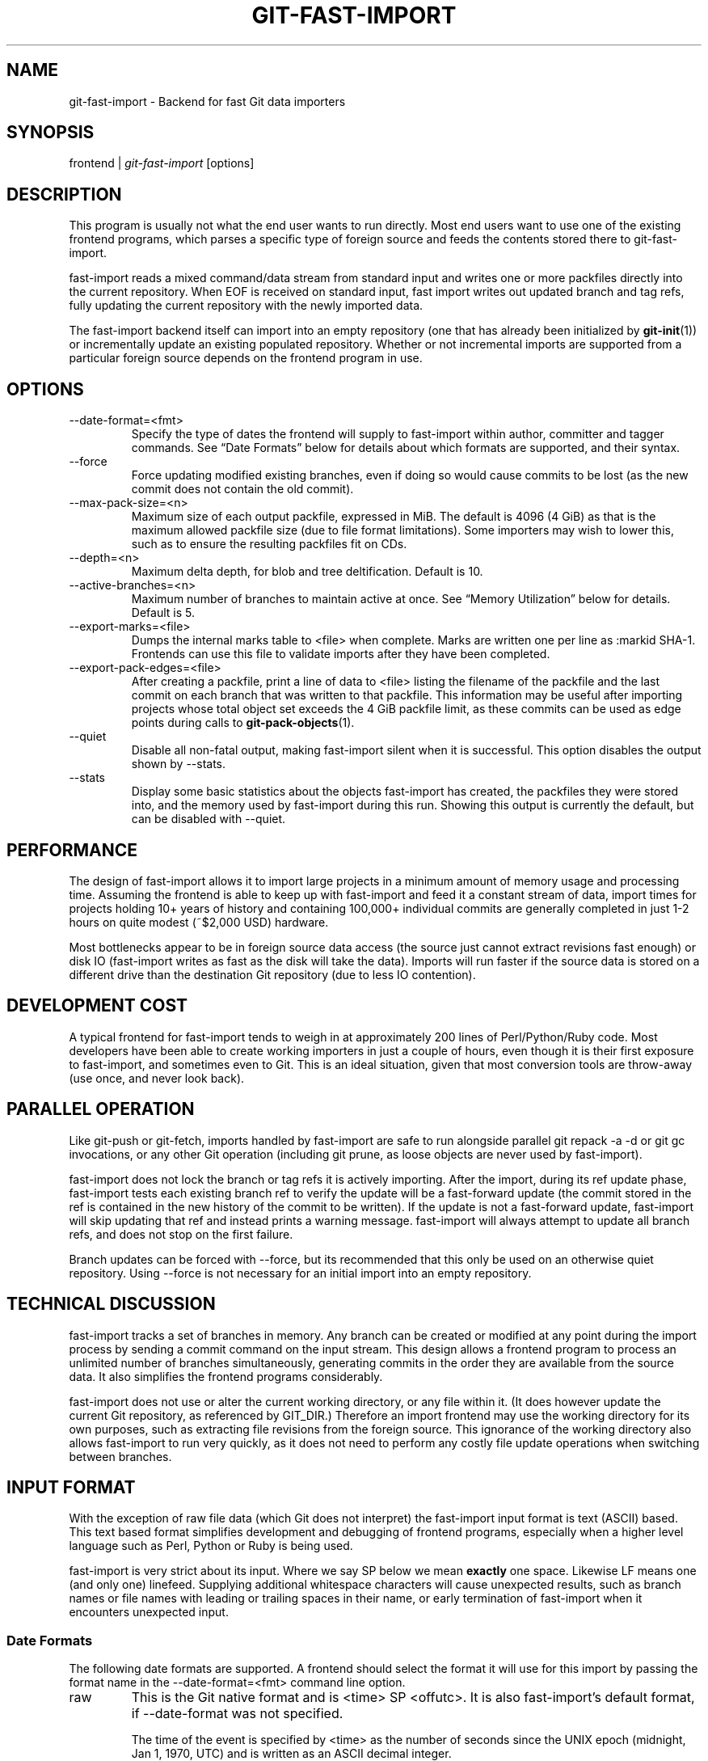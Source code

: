 .\" ** You probably do not want to edit this file directly **
.\" It was generated using the DocBook XSL Stylesheets (version 1.69.1).
.\" Instead of manually editing it, you probably should edit the DocBook XML
.\" source for it and then use the DocBook XSL Stylesheets to regenerate it.
.TH "GIT\-FAST\-IMPORT" "1" "02/14/2007" "" ""
.\" disable hyphenation
.nh
.\" disable justification (adjust text to left margin only)
.ad l
.SH "NAME"
git\-fast\-import \- Backend for fast Git data importers
.SH "SYNOPSIS"
frontend | \fIgit\-fast\-import\fR [options]
.SH "DESCRIPTION"
This program is usually not what the end user wants to run directly. Most end users want to use one of the existing frontend programs, which parses a specific type of foreign source and feeds the contents stored there to git\-fast\-import.

fast\-import reads a mixed command/data stream from standard input and writes one or more packfiles directly into the current repository. When EOF is received on standard input, fast import writes out updated branch and tag refs, fully updating the current repository with the newly imported data.

The fast\-import backend itself can import into an empty repository (one that has already been initialized by \fBgit\-init\fR(1)) or incrementally update an existing populated repository. Whether or not incremental imports are supported from a particular foreign source depends on the frontend program in use.
.SH "OPTIONS"
.TP
\-\-date\-format=<fmt>
Specify the type of dates the frontend will supply to fast\-import within author, committer and tagger commands. See \(lqDate Formats\(rq below for details about which formats are supported, and their syntax.
.TP
\-\-force
Force updating modified existing branches, even if doing so would cause commits to be lost (as the new commit does not contain the old commit).
.TP
\-\-max\-pack\-size=<n>
Maximum size of each output packfile, expressed in MiB. The default is 4096 (4 GiB) as that is the maximum allowed packfile size (due to file format limitations). Some importers may wish to lower this, such as to ensure the resulting packfiles fit on CDs.
.TP
\-\-depth=<n>
Maximum delta depth, for blob and tree deltification. Default is 10.
.TP
\-\-active\-branches=<n>
Maximum number of branches to maintain active at once. See \(lqMemory Utilization\(rq below for details. Default is 5.
.TP
\-\-export\-marks=<file>
Dumps the internal marks table to <file> when complete. Marks are written one per line as :markid SHA\-1. Frontends can use this file to validate imports after they have been completed.
.TP
\-\-export\-pack\-edges=<file>
After creating a packfile, print a line of data to <file> listing the filename of the packfile and the last commit on each branch that was written to that packfile. This information may be useful after importing projects whose total object set exceeds the 4 GiB packfile limit, as these commits can be used as edge points during calls to \fBgit\-pack\-objects\fR(1).
.TP
\-\-quiet
Disable all non\-fatal output, making fast\-import silent when it is successful. This option disables the output shown by \-\-stats.
.TP
\-\-stats
Display some basic statistics about the objects fast\-import has created, the packfiles they were stored into, and the memory used by fast\-import during this run. Showing this output is currently the default, but can be disabled with \-\-quiet.
.SH "PERFORMANCE"
The design of fast\-import allows it to import large projects in a minimum amount of memory usage and processing time. Assuming the frontend is able to keep up with fast\-import and feed it a constant stream of data, import times for projects holding 10+ years of history and containing 100,000+ individual commits are generally completed in just 1\-2 hours on quite modest (~$2,000 USD) hardware.

Most bottlenecks appear to be in foreign source data access (the source just cannot extract revisions fast enough) or disk IO (fast\-import writes as fast as the disk will take the data). Imports will run faster if the source data is stored on a different drive than the destination Git repository (due to less IO contention).
.SH "DEVELOPMENT COST"
A typical frontend for fast\-import tends to weigh in at approximately 200 lines of Perl/Python/Ruby code. Most developers have been able to create working importers in just a couple of hours, even though it is their first exposure to fast\-import, and sometimes even to Git. This is an ideal situation, given that most conversion tools are throw\-away (use once, and never look back).
.SH "PARALLEL OPERATION"
Like git\-push or git\-fetch, imports handled by fast\-import are safe to run alongside parallel git repack \-a \-d or git gc invocations, or any other Git operation (including git prune, as loose objects are never used by fast\-import).

fast\-import does not lock the branch or tag refs it is actively importing. After the import, during its ref update phase, fast\-import tests each existing branch ref to verify the update will be a fast\-forward update (the commit stored in the ref is contained in the new history of the commit to be written). If the update is not a fast\-forward update, fast\-import will skip updating that ref and instead prints a warning message. fast\-import will always attempt to update all branch refs, and does not stop on the first failure.

Branch updates can be forced with \-\-force, but its recommended that this only be used on an otherwise quiet repository. Using \-\-force is not necessary for an initial import into an empty repository.
.SH "TECHNICAL DISCUSSION"
fast\-import tracks a set of branches in memory. Any branch can be created or modified at any point during the import process by sending a commit command on the input stream. This design allows a frontend program to process an unlimited number of branches simultaneously, generating commits in the order they are available from the source data. It also simplifies the frontend programs considerably.

fast\-import does not use or alter the current working directory, or any file within it. (It does however update the current Git repository, as referenced by GIT_DIR.) Therefore an import frontend may use the working directory for its own purposes, such as extracting file revisions from the foreign source. This ignorance of the working directory also allows fast\-import to run very quickly, as it does not need to perform any costly file update operations when switching between branches.
.SH "INPUT FORMAT"
With the exception of raw file data (which Git does not interpret) the fast\-import input format is text (ASCII) based. This text based format simplifies development and debugging of frontend programs, especially when a higher level language such as Perl, Python or Ruby is being used.

fast\-import is very strict about its input. Where we say SP below we mean \fBexactly\fR one space. Likewise LF means one (and only one) linefeed. Supplying additional whitespace characters will cause unexpected results, such as branch names or file names with leading or trailing spaces in their name, or early termination of fast\-import when it encounters unexpected input.
.SS "Date Formats"
The following date formats are supported. A frontend should select the format it will use for this import by passing the format name in the \-\-date\-format=<fmt> command line option.
.TP
raw
This is the Git native format and is <time> SP <offutc>. It is also fast\-import's default format, if \-\-date\-format was not specified.

The time of the event is specified by <time> as the number of seconds since the UNIX epoch (midnight, Jan 1, 1970, UTC) and is written as an ASCII decimal integer.

The local offset is specified by <offutc> as a positive or negative offset from UTC. For example EST (which is 5 hours behind UTC) would be expressed in <tz> by \(lq\-0500\(rq while UTC is \(lq+0000\(rq. The local offset does not affect <time>; it is used only as an advisement to help formatting routines display the timestamp.

If the local offset is not available in the source material, use \(lq+0000\(rq, or the most common local offset. For example many organizations have a CVS repository which has only ever been accessed by users who are located in the same location and timezone. In this case a reasonable offset from UTC could be assumed.

Unlike the rfc2822 format, this format is very strict. Any variation in formatting will cause fast\-import to reject the value.
.TP
rfc2822
This is the standard email format as described by RFC 2822.

An example value is \(lqTue Feb 6 11:22:18 2007 \-0500\(rq. The Git parser is accurate, but a little on the lenient side. It is the same parser used by \fBgit\-am\fR(1) when applying patches received from email.

Some malformed strings may be accepted as valid dates. In some of these cases Git will still be able to obtain the correct date from the malformed string. There are also some types of malformed strings which Git will parse wrong, and yet consider valid. Seriously malformed strings will be rejected.

Unlike the raw format above, the timezone/UTC offset information contained in an RFC 2822 date string is used to adjust the date value to UTC prior to storage. Therefore it is important that this information be as accurate as possible.

If the source material uses RFC 2822 style dates, the frontend should let fast\-import handle the parsing and conversion (rather than attempting to do it itself) as the Git parser has been well tested in the wild.

Frontends should prefer the raw format if the source material already uses UNIX\-epoch format, can be coaxed to give dates in that format, or its format is easiliy convertible to it, as there is no ambiguity in parsing.
.TP
now
Always use the current time and timezone. The literal now must always be supplied for <when>.

This is a toy format. The current time and timezone of this system is always copied into the identity string at the time it is being created by fast\-import. There is no way to specify a different time or timezone.

This particular format is supplied as its short to implement and may be useful to a process that wants to create a new commit right now, without needing to use a working directory or \fBgit\-update\-index\fR(1).

If separate author and committer commands are used in a commit the timestamps may not match, as the system clock will be polled twice (once for each command). The only way to ensure that both author and committer identity information has the same timestamp is to omit author (thus copying from committer) or to use a date format other than now.
.SS "Commands"
fast\-import accepts several commands to update the current repository and control the current import process. More detailed discussion (with examples) of each command follows later.
.TP
commit
Creates a new branch or updates an existing branch by creating a new commit and updating the branch to point at the newly created commit.
.TP
tag
Creates an annotated tag object from an existing commit or branch. Lightweight tags are not supported by this command, as they are not recommended for recording meaningful points in time.
.TP
reset
Reset an existing branch (or a new branch) to a specific revision. This command must be used to change a branch to a specific revision without making a commit on it.
.TP
blob
Convert raw file data into a blob, for future use in a commit command. This command is optional and is not needed to perform an import.
.TP
checkpoint
Forces fast\-import to close the current packfile, generate its unique SHA\-1 checksum and index, and start a new packfile. This command is optional and is not needed to perform an import.
.SS "commit"
Create or update a branch with a new commit, recording one logical change to the project.
.sp
.nf
        'commit' SP <ref> LF
        mark?
        ('author' SP <name> SP LT <email> GT SP <when> LF)?
        'committer' SP <name> SP LT <email> GT SP <when> LF
        data
        ('from' SP <committish> LF)?
        ('merge' SP <committish> LF)?
        (filemodify | filedelete | filedeleteall)*
        LF
.fi
where <ref> is the name of the branch to make the commit on. Typically branch names are prefixed with refs/heads/ in Git, so importing the CVS branch symbol RELENG\-1_0 would use refs/heads/RELENG\-1_0 for the value of <ref>. The value of <ref> must be a valid refname in Git. As LF is not valid in a Git refname, no quoting or escaping syntax is supported here.

A mark command may optionally appear, requesting fast\-import to save a reference to the newly created commit for future use by the frontend (see below for format). It is very common for frontends to mark every commit they create, thereby allowing future branch creation from any imported commit.

The data command following committer must supply the commit message (see below for data command syntax). To import an empty commit message use a 0 length data. Commit messages are free\-form and are not interpreted by Git. Currently they must be encoded in UTF\-8, as fast\-import does not permit other encodings to be specified.

Zero or more filemodify, filedelete and filedeleteall commands may be included to update the contents of the branch prior to creating the commit. These commands may be supplied in any order. However it is recommended that a filedeleteall command preceed all filemodify commands in the same commit, as filedeleteall wipes the branch clean (see below).
.sp
.it 1 an-trap
.nr an-no-space-flag 1
.nr an-break-flag 1
.br
\fBauthor\fR
.RS 3
An author command may optionally appear, if the author information might differ from the committer information. If author is omitted then fast\-import will automatically use the committer's information for the author portion of the commit. See below for a description of the fields in author, as they are identical to committer.
.RE
.sp
.it 1 an-trap
.nr an-no-space-flag 1
.nr an-break-flag 1
.br
\fBcommitter\fR
.RS 3
The committer command indicates who made this commit, and when they made it.

Here <name> is the person's display name (for example \(lqCom M Itter\(rq) and <email> is the person's email address (\(lqcm@example.com\(rq). LT and GT are the literal less\-than (\\x3c) and greater\-than (\\x3e) symbols. These are required to delimit the email address from the other fields in the line. Note that <name> is free\-form and may contain any sequence of bytes, except LT and LF. It is typically UTF\-8 encoded.

The time of the change is specified by <when> using the date format that was selected by the \-\-date\-format=<fmt> command line option. See \(lqDate Formats\(rq above for the set of supported formats, and their syntax.
.RE
.sp
.it 1 an-trap
.nr an-no-space-flag 1
.nr an-break-flag 1
.br
\fBfrom\fR
.RS 3
The from command is used to specify the commit to initialize this branch from. This revision will be the first ancestor of the new commit.

Omitting the from command in the first commit of a new branch will cause fast\-import to create that commit with no ancestor. This tends to be desired only for the initial commit of a project. Omitting the from command on existing branches is usually desired, as the current commit on that branch is automatically assumed to be the first ancestor of the new commit.

As LF is not valid in a Git refname or SHA\-1 expression, no quoting or escaping syntax is supported within <committish>.

Here <committish> is any of the following:
.TP 3
\(bu
The name of an existing branch already in fast\-import's internal branch table. If fast\-import doesn't know the name, its treated as a SHA\-1 expression.
.TP
\(bu
A mark reference, :<idnum>, where <idnum> is the mark number.

The reason fast\-import uses : to denote a mark reference is this character is not legal in a Git branch name. The leading : makes it easy to distingush between the mark 42 (:42) and the branch 42 (42 or refs/heads/42), or an abbreviated SHA\-1 which happened to consist only of base\-10 digits.

Marks must be declared (via mark) before they can be used.
.TP
\(bu
A complete 40 byte or abbreviated commit SHA\-1 in hex.
.TP
\(bu
Any valid Git SHA\-1 expression that resolves to a commit. See \(lqSPECIFYING REVISIONS\(rq in \fBgit\-rev\-parse\fR(1) for details.

The special case of restarting an incremental import from the current branch value should be written as:
.sp
.nf
        from refs/heads/branch^0
.fi
The ^0 suffix is necessary as fast\-import does not permit a branch to start from itself, and the branch is created in memory before the from command is even read from the input. Adding ^0 will force fast\-import to resolve the commit through Git's revision parsing library, rather than its internal branch table, thereby loading in the existing value of the branch.
.RE
.sp
.it 1 an-trap
.nr an-no-space-flag 1
.nr an-break-flag 1
.br
\fBmerge\fR
.RS 3
Includes one additional ancestor commit, and makes the current commit a merge commit. An unlimited number of merge commands per commit are permitted by fast\-import, thereby establishing an n\-way merge. However Git's other tools never create commits with more than 15 additional ancestors (forming a 16\-way merge). For this reason it is suggested that frontends do not use more than 15 merge commands per commit.

Here <committish> is any of the commit specification expressions also accepted by from (see above).
.RE
.sp
.it 1 an-trap
.nr an-no-space-flag 1
.nr an-break-flag 1
.br
\fBfilemodify\fR
.RS 3
Included in a commit command to add a new file or change the content of an existing file. This command has two different means of specifying the content of the file.
.TP
External data format
The data content for the file was already supplied by a prior blob command. The frontend just needs to connect it.
.sp
.nf
        'M' SP <mode> SP <dataref> SP <path> LF
.fi
Here <dataref> can be either a mark reference (:<idnum>) set by a prior blob command, or a full 40\-byte SHA\-1 of an existing Git blob object.
.TP
Inline data format
The data content for the file has not been supplied yet. The frontend wants to supply it as part of this modify command.
.sp
.nf
        'M' SP <mode> SP 'inline' SP <path> LF
        data
.fi
See below for a detailed description of the data command.

In both formats <mode> is the type of file entry, specified in octal. Git only supports the following modes:
.TP 3
\(bu
100644 or 644: A normal (not\-executable) file. The majority of files in most projects use this mode. If in doubt, this is what you want.
.TP
\(bu
100755 or 755: A normal, but executable, file.
.TP
\(bu
120000: A symlink, the content of the file will be the link target.

In both formats <path> is the complete path of the file to be added (if not already existing) or modified (if already existing).

A <path> string must use UNIX\-style directory seperators (forward slash /), may contain any byte other than LF, and must not start with double quote (").

If an LF or double quote must be encoded into <path> shell\-style quoting should be used, e.g. "path/with\\n and \\" in it".

The value of <path> must be in canoncial form. That is it must not:
.TP 3
\(bu
contain an empty directory component (e.g. foo//bar is invalid),
.TP
\(bu
end with a directory seperator (e.g. foo/ is invalid),
.TP
\(bu
start with a directory seperator (e.g. /foo is invalid),
.TP
\(bu
contain the special component . or .. (e.g. foo/./bar and foo/../bar are invalid).

It is recommended that <path> always be encoded using UTF\-8.
.RE
.sp
.it 1 an-trap
.nr an-no-space-flag 1
.nr an-break-flag 1
.br
\fBfiledelete\fR
.RS 3
Included in a commit command to remove a file from the branch. If the file removal makes its directory empty, the directory will be automatically removed too. This cascades up the tree until the first non\-empty directory or the root is reached.
.sp
.nf
        'D' SP <path> LF
.fi
here <path> is the complete path of the file to be removed. See filemodify above for a detailed description of <path>.
.RE
.sp
.it 1 an-trap
.nr an-no-space-flag 1
.nr an-break-flag 1
.br
\fBfiledeleteall\fR
.RS 3
Included in a commit command to remove all files (and also all directories) from the branch. This command resets the internal branch structure to have no files in it, allowing the frontend to subsequently add all interesting files from scratch.
.sp
.nf
        'deleteall' LF
.fi
This command is extremely useful if the frontend does not know (or does not care to know) what files are currently on the branch, and therefore cannot generate the proper filedelete commands to update the content.

Issuing a filedeleteall followed by the needed filemodify commands to set the correct content will produce the same results as sending only the needed filemodify and filedelete commands. The filedeleteall approach may however require fast\-import to use slightly more memory per active branch (less than 1 MiB for even most large projects); so frontends that can easily obtain only the affected paths for a commit are encouraged to do so.
.RE
.SS "mark"
Arranges for fast\-import to save a reference to the current object, allowing the frontend to recall this object at a future point in time, without knowing its SHA\-1. Here the current object is the object creation command the mark command appears within. This can be commit, tag, and blob, but commit is the most common usage.
.sp
.nf
        'mark' SP ':' <idnum> LF
.fi
where <idnum> is the number assigned by the frontend to this mark. The value of <idnum> is expressed as an ASCII decimal integer. The value 0 is reserved and cannot be used as a mark. Only values greater than or equal to 1 may be used as marks.

New marks are created automatically. Existing marks can be moved to another object simply by reusing the same <idnum> in another mark command.
.SS "tag"
Creates an annotated tag referring to a specific commit. To create lightweight (non\-annotated) tags see the reset command below.
.sp
.nf
        'tag' SP <name> LF
        'from' SP <committish> LF
        'tagger' SP <name> SP LT <email> GT SP <when> LF
        data
        LF
.fi
where <name> is the name of the tag to create.

Tag names are automatically prefixed with refs/tags/ when stored in Git, so importing the CVS branch symbol RELENG\-1_0\-FINAL would use just RELENG\-1_0\-FINAL for <name>, and fast\-import will write the corresponding ref as refs/tags/RELENG\-1_0\-FINAL.

The value of <name> must be a valid refname in Git and therefore may contain forward slashes. As LF is not valid in a Git refname, no quoting or escaping syntax is supported here.

The from command is the same as in the commit command; see above for details.

The tagger command uses the same format as committer within commit; again see above for details.

The data command following tagger must supply the annotated tag message (see below for data command syntax). To import an empty tag message use a 0 length data. Tag messages are free\-form and are not interpreted by Git. Currently they must be encoded in UTF\-8, as fast\-import does not permit other encodings to be specified.

Signing annotated tags during import from within fast\-import is not supported. Trying to include your own PGP/GPG signature is not recommended, as the frontend does not (easily) have access to the complete set of bytes which normally goes into such a signature. If signing is required, create lightweight tags from within fast\-import with reset, then create the annotated versions of those tags offline with the standard \fBgit\-tag\fR(1) process.
.SS "reset"
Creates (or recreates) the named branch, optionally starting from a specific revision. The reset command allows a frontend to issue a new from command for an existing branch, or to create a new branch from an existing commit without creating a new commit.
.sp
.nf
        'reset' SP <ref> LF
        ('from' SP <committish> LF)?
        LF
.fi
For a detailed description of <ref> and <committish> see above under commit and from.

The reset command can also be used to create lightweight (non\-annotated) tags. For example:
.IP
.sp
.nf
reset refs/tags/938
from :938
.fi
would create the lightweight tag refs/tags/938 referring to whatever commit mark :938 references.
.SS "blob"
Requests writing one file revision to the packfile. The revision is not connected to any commit; this connection must be formed in a subsequent commit command by referencing the blob through an assigned mark.
.sp
.nf
        'blob' LF
        mark?
        data
.fi
The mark command is optional here as some frontends have chosen to generate the Git SHA\-1 for the blob on their own, and feed that directly to commit. This is typically more work than its worth however, as marks are inexpensive to store and easy to use.
.SS "data"
Supplies raw data (for use as blob/file content, commit messages, or annotated tag messages) to fast\-import. Data can be supplied using an exact byte count or delimited with a terminating line. Real frontends intended for production\-quality conversions should always use the exact byte count format, as it is more robust and performs better. The delimited format is intended primarily for testing fast\-import.
.TP
Exact byte count format
The frontend must specify the number of bytes of data.
.sp
.nf
        'data' SP <count> LF
        <raw> LF
.fi
where <count> is the exact number of bytes appearing within <raw>. The value of <count> is expressed as an ASCII decimal integer. The LF on either side of <raw> is not included in <count> and will not be included in the imported data.
.TP
Delimited format
A delimiter string is used to mark the end of the data. fast\-import will compute the length by searching for the delimiter. This format is primarly useful for testing and is not recommended for real data.
.sp
.nf
        'data' SP '<<' <delim> LF
        <raw> LF
        <delim> LF
.fi
where <delim> is the chosen delimiter string. The string <delim> must not appear on a line by itself within <raw>, as otherwise fast\-import will think the data ends earlier than it really does. The LF immediately trailing <raw> is part of <raw>. This is one of the limitations of the delimited format, it is impossible to supply a data chunk which does not have an LF as its last byte.
.SS "checkpoint"
Forces fast\-import to close the current packfile, start a new one, and to save out all current branch refs, tags and marks.
.sp
.nf
        'checkpoint' LF
        LF
.fi
Note that fast\-import automatically switches packfiles when the current packfile reaches \-\-max\-pack\-size, or 4 GiB, whichever limit is smaller. During an automatic packfile switch fast\-import does not update the branch refs, tags or marks.

As a checkpoint can require a significant amount of CPU time and disk IO (to compute the overall pack SHA\-1 checksum, generate the corresponding index file, and update the refs) it can easily take several minutes for a single checkpoint command to complete.

Frontends may choose to issue checkpoints during extremely large and long running imports, or when they need to allow another Git process access to a branch. However given that a 30 GiB Subversion repository can be loaded into Git through fast\-import in about 3 hours, explicit checkpointing may not be necessary.
.SH "TIPS AND TRICKS"
The following tips and tricks have been collected from various users of fast\-import, and are offered here as suggestions.
.SS "Use One Mark Per Commit"
When doing a repository conversion, use a unique mark per commit (mark :<n>) and supply the \-\-export\-marks option on the command line. fast\-import will dump a file which lists every mark and the Git object SHA\-1 that corresponds to it. If the frontend can tie the marks back to the source repository, it is easy to verify the accuracy and completeness of the import by comparing each Git commit to the corresponding source revision.

Coming from a system such as Perforce or Subversion this should be quite simple, as the fast\-import mark can also be the Perforce changeset number or the Subversion revision number.
.SS "Freely Skip Around Branches"
Don't bother trying to optimize the frontend to stick to one branch at a time during an import. Although doing so might be slightly faster for fast\-import, it tends to increase the complexity of the frontend code considerably.

The branch LRU builtin to fast\-import tends to behave very well, and the cost of activating an inactive branch is so low that bouncing around between branches has virtually no impact on import performance.
.SS "Handling Renames"
When importing a renamed file or directory, simply delete the old name(s) and modify the new name(s) during the corresponding commit. Git performs rename detection after\-the\-fact, rather than explicitly during a commit.
.SS "Use Tag Fixup Branches"
Some other SCM systems let the user create a tag from multiple files which are not from the same commit/changeset. Or to create tags which are a subset of the files available in the repository.

Importing these tags as\-is in Git is impossible without making at least one commit which \(lqfixes up\(rq the files to match the content of the tag. Use fast\-import's reset command to reset a dummy branch outside of your normal branch space to the base commit for the tag, then commit one or more file fixup commits, and finally tag the dummy branch.

For example since all normal branches are stored under refs/heads/ name the tag fixup branch TAG_FIXUP. This way it is impossible for the fixup branch used by the importer to have namespace conflicts with real branches imported from the source (the name TAG_FIXUP is not refs/heads/TAG_FIXUP).

When committing fixups, consider using merge to connect the commit(s) which are supplying file revisions to the fixup branch. Doing so will allow tools such as \fBgit\-blame\fR(1) to track through the real commit history and properly annotate the source files.

After fast\-import terminates the frontend will need to do rm .git/TAG_FIXUP to remove the dummy branch.
.SS "Import Now, Repack Later"
As soon as fast\-import completes the Git repository is completely valid and ready for use. Typicallly this takes only a very short time, even for considerably large projects (100,000+ commits).

However repacking the repository is necessary to improve data locality and access performance. It can also take hours on extremely large projects (especially if \-f and a large \-\-window parameter is used). Since repacking is safe to run alongside readers and writers, run the repack in the background and let it finish when it finishes. There is no reason to wait to explore your new Git project!

If you choose to wait for the repack, don't try to run benchmarks or performance tests until repacking is completed. fast\-import outputs suboptimal packfiles that are simply never seen in real use situations.
.SS "Repacking Historical Data"
If you are repacking very old imported data (e.g. older than the last year), consider expending some extra CPU time and supplying \-\-window=50 (or higher) when you run \fBgit\-repack\fR(1). This will take longer, but will also produce a smaller packfile. You only need to expend the effort once, and everyone using your project will benefit from the smaller repository.
.SH "PACKFILE OPTIMIZATION"
When packing a blob fast\-import always attempts to deltify against the last blob written. Unless specifically arranged for by the frontend, this will probably not be a prior version of the same file, so the generated delta will not be the smallest possible. The resulting packfile will be compressed, but will not be optimal.

Frontends which have efficient access to all revisions of a single file (for example reading an RCS/CVS ,v file) can choose to supply all revisions of that file as a sequence of consecutive blob commands. This allows fast\-import to deltify the different file revisions against each other, saving space in the final packfile. Marks can be used to later identify individual file revisions during a sequence of commit commands.

The packfile(s) created by fast\-import do not encourage good disk access patterns. This is caused by fast\-import writing the data in the order it is received on standard input, while Git typically organizes data within packfiles to make the most recent (current tip) data appear before historical data. Git also clusters commits together, speeding up revision traversal through better cache locality.

For this reason it is strongly recommended that users repack the repository with git repack \-a \-d after fast\-import completes, allowing Git to reorganize the packfiles for faster data access. If blob deltas are suboptimal (see above) then also adding the \-f option to force recomputation of all deltas can significantly reduce the final packfile size (30\-50% smaller can be quite typical).
.SH "MEMORY UTILIZATION"
There are a number of factors which affect how much memory fast\-import requires to perform an import. Like critical sections of core Git, fast\-import uses its own memory allocators to ammortize any overheads associated with malloc. In practice fast\-import tends to ammoritize any malloc overheads to 0, due to its use of large block allocations.
.SS "per object"
fast\-import maintains an in\-memory structure for every object written in this execution. On a 32 bit system the structure is 32 bytes, on a 64 bit system the structure is 40 bytes (due to the larger pointer sizes). Objects in the table are not deallocated until fast\-import terminates. Importing 2 million objects on a 32 bit system will require approximately 64 MiB of memory.

The object table is actually a hashtable keyed on the object name (the unique SHA\-1). This storage configuration allows fast\-import to reuse an existing or already written object and avoid writing duplicates to the output packfile. Duplicate blobs are surprisingly common in an import, typically due to branch merges in the source.
.SS "per mark"
Marks are stored in a sparse array, using 1 pointer (4 bytes or 8 bytes, depending on pointer size) per mark. Although the array is sparse, frontends are still strongly encouraged to use marks between 1 and n, where n is the total number of marks required for this import.
.SS "per branch"
Branches are classified as active and inactive. The memory usage of the two classes is significantly different.

Inactive branches are stored in a structure which uses 96 or 120 bytes (32 bit or 64 bit systems, respectively), plus the length of the branch name (typically under 200 bytes), per branch. fast\-import will easily handle as many as 10,000 inactive branches in under 2 MiB of memory.

Active branches have the same overhead as inactive branches, but also contain copies of every tree that has been recently modified on that branch. If subtree include has not been modified since the branch became active, its contents will not be loaded into memory, but if subtree src has been modified by a commit since the branch became active, then its contents will be loaded in memory.

As active branches store metadata about the files contained on that branch, their in\-memory storage size can grow to a considerable size (see below).

fast\-import automatically moves active branches to inactive status based on a simple least\-recently\-used algorithm. The LRU chain is updated on each commit command. The maximum number of active branches can be increased or decreased on the command line with \-\-active\-branches=.
.SS "per active tree"
Trees (aka directories) use just 12 bytes of memory on top of the memory required for their entries (see \(lqper active file\(rq below). The cost of a tree is virtually 0, as its overhead ammortizes out over the individual file entries.
.SS "per active file entry"
Files (and pointers to subtrees) within active trees require 52 or 64 bytes (32/64 bit platforms) per entry. To conserve space, file and tree names are pooled in a common string table, allowing the filename \(lqMakefile\(rq to use just 16 bytes (after including the string header overhead) no matter how many times it occurs within the project.

The active branch LRU, when coupled with the filename string pool and lazy loading of subtrees, allows fast\-import to efficiently import projects with 2,000+ branches and 45,114+ files in a very limited memory footprint (less than 2.7 MiB per active branch).
.SH "AUTHOR"
Written by Shawn O. Pearce <spearce@spearce.org>.
.SH "DOCUMENTATION"
Documentation by Shawn O. Pearce <spearce@spearce.org>.
.SH "GIT"
Part of the \fBgit\fR(7) suite

